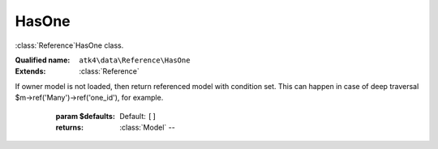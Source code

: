 HasOne
======

:class:`Reference`\HasOne class.

:Qualified name: ``atk4\data\Reference\HasOne``
:Extends: :class:`Reference`

.. php:class:: HasOne

  .. php:method:: __construct ($link)

    Default constructor. Will copy argument into properties.

    :param $link:

  .. php:method:: __debugInfo () -> array

    Returns array with useful debug info for var_dump.

    :returns: array -- 

  .. php:method:: getDesiredName () -> string

    Will use #ref_<link>.

    :returns: string -- 

  .. php:method:: getModel ([]) -> Model

    Returns destination model that is linked through this reference. Will apply necessary conditions.

    :param $defaults:
      Default: ``[]``
    :returns: :class:`Model` -- 

  .. php:method:: init ()

    :class:`Reference_One` will also add a field corresponding to 'our_field' unless it exists of course.


  .. php:method:: ref ([]) -> Model

    If owner model is loaded, then return referenced model with respective record loaded.
If owner model is not loaded, then return referenced model with condition set. This can happen in case of deep traversal $m->ref('Many')->ref('one_id'), for example.

    :param $defaults:
      Default: ``[]``
    :returns: :class:`Model` -- 

  .. php:method:: refModel ([]) -> Model

    Returns referenced model without any extra conditions. Ever when extended must always respond with :class:`Model` that does not look into current record or scope.

    :param $defaults:
      Default: ``[]``
    :returns: :class:`Model` -- 

